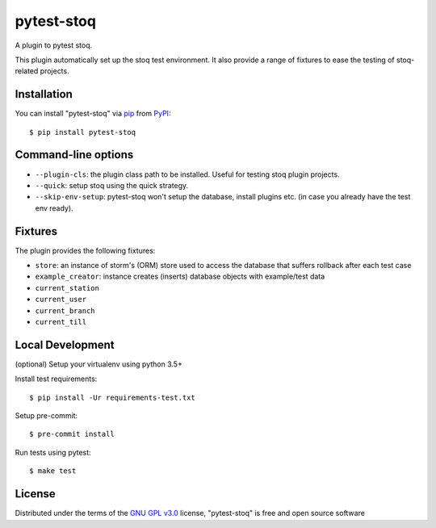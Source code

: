 ===========
pytest-stoq
===========

.. image:: https://img.shields.io/pypi/v/pytest-stoq.svg
    :target: https://pypi.org/project/pytest-stoq
    :alt: PyPI version

.. image:: https://img.shields.io/pypi/pyversions/pytest-stoq.svg
    :target: https://pypi.org/project/pytest-stoq
    :alt: Python versions

.. image:: https://circleci.com/gh/stoq/pytest-stoq.svg?style=svg
    :target: https://circleci.com/gh/stoq/pytest-stoq
    :alt: CI Build

A plugin to pytest stoq.

This plugin automatically set up the stoq test environment. It also provide a range of
fixtures to ease the testing of stoq-related projects.


Installation
============

You can install "pytest-stoq" via `pip`_ from `PyPI`_::

    $ pip install pytest-stoq


Command-line options
====================

- ``--plugin-cls``: the plugin class path to be installed. Useful for testing stoq plugin projects.
- ``--quick``: setup stoq using the quick strategy.
- ``--skip-env-setup``: pytest-stoq won't setup the database, install plugins etc. (in case you already have the test env ready).

Fixtures
========

The plugin provides the following fixtures:

- ``store``: an instance of storm's (ORM) store used to access the database that suffers rollback after each test case
- ``example_creator``: instance creates (inserts) database objects with example/test data
- ``current_station``
- ``current_user``
- ``current_branch``
- ``current_till``


Local Development
=================

(optional) Setup your virtualenv using python 3.5+

Install test requirements::

    $ pip install -Ur requirements-test.txt

Setup pre-commit::

    $ pre-commit install

Run tests using pytest::

    $ make test


License
=======

Distributed under the terms of the `GNU GPL v3.0`_ license, "pytest-stoq" is free and open source software


.. _`GNU GPL v3.0`: http://www.gnu.org/licenses/gpl-3.0.txt
.. _`pip`: https://pypi.org/project/pip/
.. _`PyPI`: https://pypi.org/project
